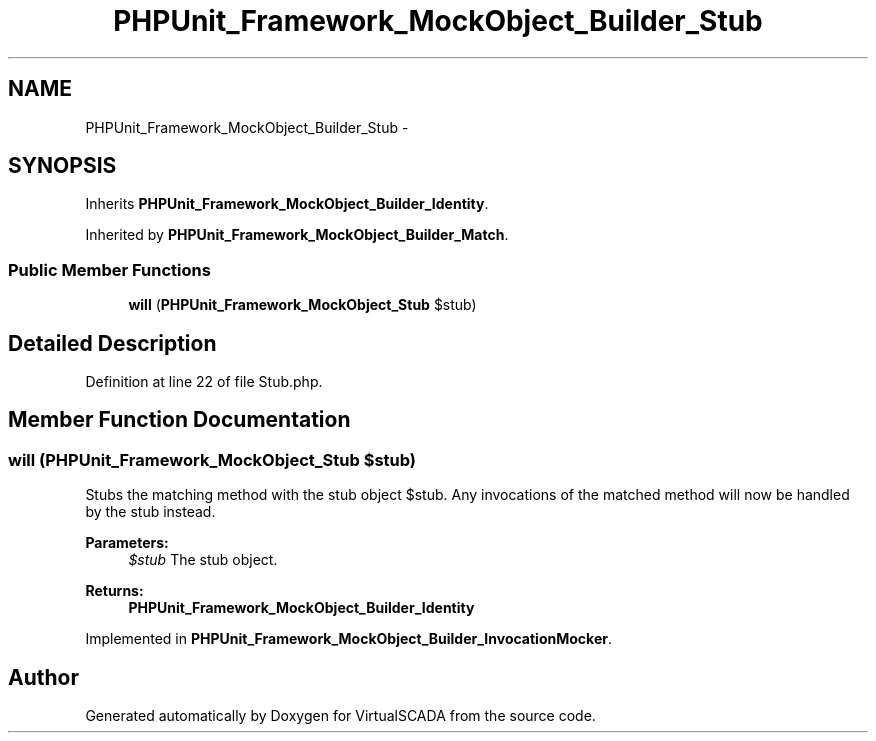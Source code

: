 .TH "PHPUnit_Framework_MockObject_Builder_Stub" 3 "Tue Apr 14 2015" "Version 1.0" "VirtualSCADA" \" -*- nroff -*-
.ad l
.nh
.SH NAME
PHPUnit_Framework_MockObject_Builder_Stub \- 
.SH SYNOPSIS
.br
.PP
.PP
Inherits \fBPHPUnit_Framework_MockObject_Builder_Identity\fP\&.
.PP
Inherited by \fBPHPUnit_Framework_MockObject_Builder_Match\fP\&.
.SS "Public Member Functions"

.in +1c
.ti -1c
.RI "\fBwill\fP (\fBPHPUnit_Framework_MockObject_Stub\fP $stub)"
.br
.in -1c
.SH "Detailed Description"
.PP 
Definition at line 22 of file Stub\&.php\&.
.SH "Member Function Documentation"
.PP 
.SS "will (\fBPHPUnit_Framework_MockObject_Stub\fP $stub)"
Stubs the matching method with the stub object $stub\&. Any invocations of the matched method will now be handled by the stub instead\&.
.PP
\fBParameters:\fP
.RS 4
\fI$stub\fP The stub object\&. 
.RE
.PP
\fBReturns:\fP
.RS 4
\fBPHPUnit_Framework_MockObject_Builder_Identity\fP 
.RE
.PP

.PP
Implemented in \fBPHPUnit_Framework_MockObject_Builder_InvocationMocker\fP\&.

.SH "Author"
.PP 
Generated automatically by Doxygen for VirtualSCADA from the source code\&.
